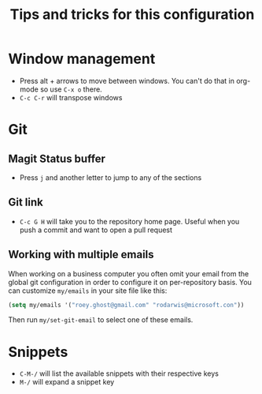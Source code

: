#+title: Tips and tricks for this configuration

* Window management
- Press alt + arrows to move between windows. You can't do that in org-mode so use ~C-x o~ there.
- ~C-c C-r~ will transpose windows

* Git
** Magit Status buffer
- Press ~j~ and another letter to jump to any of the sections

** Git link
- ~C-c G H~ will take you to the repository home page. Useful when you push a commit and want to open a pull request

** Working with multiple emails
When working on a business computer you often omit your email from the global git configuration in
order to configure it on per-repository basis. You can customize ~my/emails~ in your site file like
this:

#+BEGIN_SRC emacs-lisp
(setq my/emails '("roey.ghost@gmail.com" "rodarwis@microsoft.con"))
#+END_SRC

Then run ~my/set-git-email~ to select one of these emails.

* Snippets
- ~C-M-/~ will list the available snippets with their respective keys
- ~M-/~ will expand a snippet key
